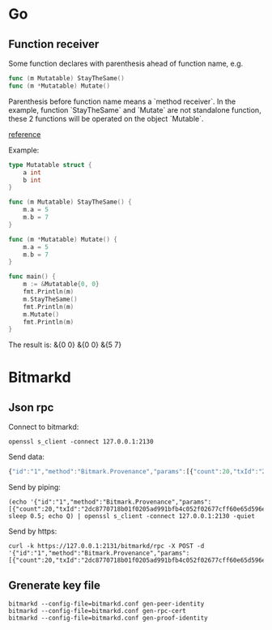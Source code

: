 * Go
** Function receiver

   Some function declares with parenthesis ahead of function name, e.g.

   #+BEGIN_SRC go
   func (m Mutatable) StayTheSame()
   func (m *Mutatable) Mutate()
   #+END_SRC

   Parenthesis before function name means a `method receiver`. In the
   example, function `StayTheSame` and `Mutate` are not standalone function,
   these 2 functions will be operated on the object `Mutable`.

   [[https://golang.org/ref/spec#Method_sets][reference]]

   Example:

   #+BEGIN_SRC go
     type Mutatable struct {
         a int
         b int
     }

     func (m Mutatable) StayTheSame() {
         m.a = 5
         m.b = 7
     }

     func (m *Mutatable) Mutate() {
         m.a = 5
         m.b = 7
     }

     func main() {
         m := &Mutatable{0, 0}
         fmt.Println(m)
         m.StayTheSame()
         fmt.Println(m)
         m.Mutate()
         fmt.Println(m)
     }
   #+END_SRC

   The result is:
   &{0 0}
   &{0 0}
   &{5 7}
* Bitmarkd
** Json rpc

   Connect to bitmarkd:

   #+BEGIN_SRC shell
   openssl s_client -connect 127.0.0.1:2130
   #+END_SRC

   Send data:

   #+BEGIN_SRC js
     {"id":"1","method":"Bitmark.Provenance","params":[{"count":20,"txId":"2dc8770718b01f0205ad991bfb4c052f02677cff60e65d596e890cb6ed82c861"}]}
   #+END_SRC

   Send by piping:

   #+BEGIN_SRC shell
     (echo '{"id":"1","method":"Bitmark.Provenance","params":[{"count":20,"txId":"2dc8770718b01f0205ad991bfb4c052f02677cff60e65d596e890cb6ed82c861"}]}'; sleep 0.5; echo Q) | openssl s_client -connect 127.0.0.1:2130 -quiet
   #+END_SRC

   Send by https:

   #+BEGIN_SRC shell
     curl -k https://127.0.0.1:2131/bitmarkd/rpc -X POST -d '{"id":"1","method":"Bitmark.Provenance","params":[{"count":20,"txId":"2dc8770718b01f0205ad991bfb4c052f02677cff60e65d596e890cb6ed82c861"}]}'
   #+END_SRC
** Grenerate key file

   #+BEGIN_SRC shell
   bitmarkd --config-file=bitmarkd.conf gen-peer-identity
   bitmarkd --config-file=bitmarkd.conf gen-rpc-cert
   bitmarkd --config-file=bitmarkd.conf gen-proof-identity
   #+END_SRC
